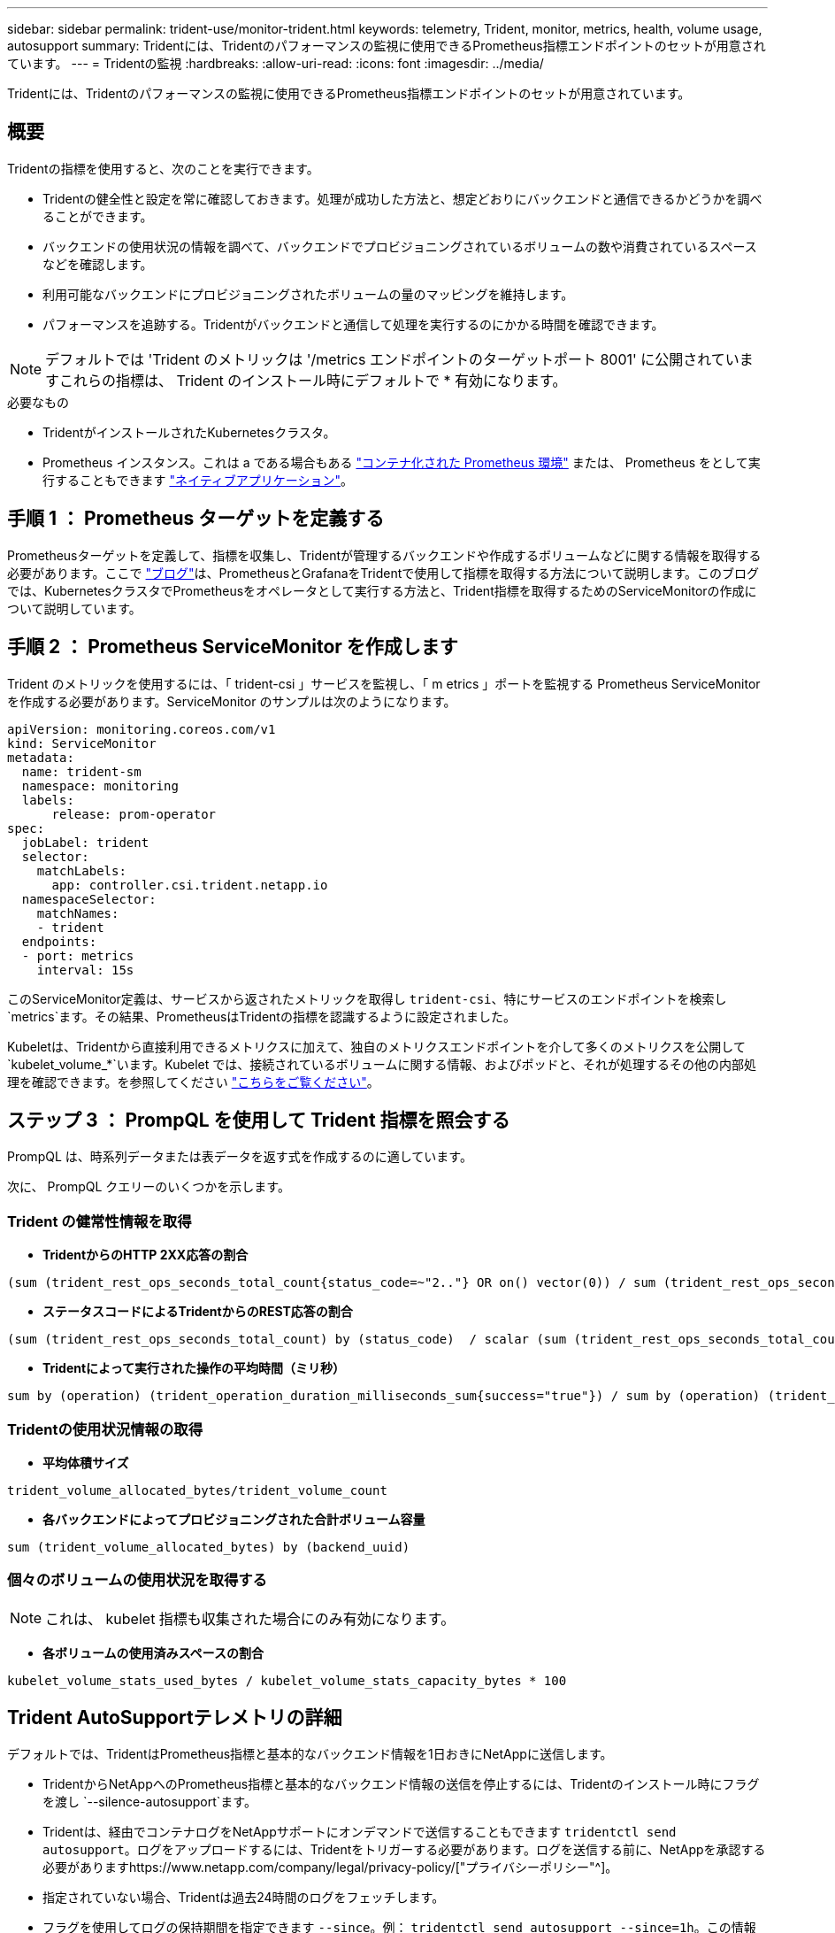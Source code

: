 ---
sidebar: sidebar 
permalink: trident-use/monitor-trident.html 
keywords: telemetry, Trident, monitor, metrics, health, volume usage, autosupport 
summary: Tridentには、Tridentのパフォーマンスの監視に使用できるPrometheus指標エンドポイントのセットが用意されています。 
---
= Tridentの監視
:hardbreaks:
:allow-uri-read: 
:icons: font
:imagesdir: ../media/


[role="lead"]
Tridentには、Tridentのパフォーマンスの監視に使用できるPrometheus指標エンドポイントのセットが用意されています。



== 概要

Tridentの指標を使用すると、次のことを実行できます。

* Tridentの健全性と設定を常に確認しておきます。処理が成功した方法と、想定どおりにバックエンドと通信できるかどうかを調べることができます。
* バックエンドの使用状況の情報を調べて、バックエンドでプロビジョニングされているボリュームの数や消費されているスペースなどを確認します。
* 利用可能なバックエンドにプロビジョニングされたボリュームの量のマッピングを維持します。
* パフォーマンスを追跡する。Tridentがバックエンドと通信して処理を実行するのにかかる時間を確認できます。



NOTE: デフォルトでは 'Trident のメトリックは '/metrics エンドポイントのターゲットポート 8001' に公開されていますこれらの指標は、 Trident のインストール時にデフォルトで * 有効になります。

.必要なもの
* TridentがインストールされたKubernetesクラスタ。
* Prometheus インスタンス。これは a である場合もある https://github.com/prometheus-operator/prometheus-operator["コンテナ化された Prometheus 環境"^] または、 Prometheus をとして実行することもできます https://prometheus.io/download/["ネイティブアプリケーション"^]。




== 手順 1 ： Prometheus ターゲットを定義する

Prometheusターゲットを定義して、指標を収集し、Tridentが管理するバックエンドや作成するボリュームなどに関する情報を取得する必要があります。ここで https://netapp.io/2020/02/20/prometheus-and-trident/["ブログ"^]は、PrometheusとGrafanaをTridentで使用して指標を取得する方法について説明します。このブログでは、KubernetesクラスタでPrometheusをオペレータとして実行する方法と、Trident指標を取得するためのServiceMonitorの作成について説明しています。



== 手順 2 ： Prometheus ServiceMonitor を作成します

Trident のメトリックを使用するには、「 trident-csi 」サービスを監視し、「 m etrics 」ポートを監視する Prometheus ServiceMonitor を作成する必要があります。ServiceMonitor のサンプルは次のようになります。

[listing]
----
apiVersion: monitoring.coreos.com/v1
kind: ServiceMonitor
metadata:
  name: trident-sm
  namespace: monitoring
  labels:
      release: prom-operator
spec:
  jobLabel: trident
  selector:
    matchLabels:
      app: controller.csi.trident.netapp.io
  namespaceSelector:
    matchNames:
    - trident
  endpoints:
  - port: metrics
    interval: 15s
----
このServiceMonitor定義は、サービスから返されたメトリックを取得し `trident-csi`、特にサービスのエンドポイントを検索し `metrics`ます。その結果、PrometheusはTridentの指標を認識するように設定されました。

Kubeletは、Tridentから直接利用できるメトリクスに加えて、独自のメトリクスエンドポイントを介して多くのメトリクスを公開して `kubelet_volume_*`います。Kubelet では、接続されているボリュームに関する情報、およびポッドと、それが処理するその他の内部処理を確認できます。を参照してください https://kubernetes.io/docs/concepts/cluster-administration/monitoring/["こちらをご覧ください"^]。



== ステップ 3 ： PrompQL を使用して Trident 指標を照会する

PrompQL は、時系列データまたは表データを返す式を作成するのに適しています。

次に、 PrompQL クエリーのいくつかを示します。



=== Trident の健常性情報を取得

* ** TridentからのHTTP 2XX応答の割合**


[listing]
----
(sum (trident_rest_ops_seconds_total_count{status_code=~"2.."} OR on() vector(0)) / sum (trident_rest_ops_seconds_total_count)) * 100
----
* **ステータスコードによるTridentからのREST応答の割合**


[listing]
----
(sum (trident_rest_ops_seconds_total_count) by (status_code)  / scalar (sum (trident_rest_ops_seconds_total_count))) * 100
----
* ** Tridentによって実行された操作の平均時間（ミリ秒）**


[listing]
----
sum by (operation) (trident_operation_duration_milliseconds_sum{success="true"}) / sum by (operation) (trident_operation_duration_milliseconds_count{success="true"})
----


=== Tridentの使用状況情報の取得

* ** 平均体積サイズ **


[listing]
----
trident_volume_allocated_bytes/trident_volume_count
----
* ** 各バックエンドによってプロビジョニングされた合計ボリューム容量 **


[listing]
----
sum (trident_volume_allocated_bytes) by (backend_uuid)
----


=== 個々のボリュームの使用状況を取得する


NOTE: これは、 kubelet 指標も収集された場合にのみ有効になります。

* ** 各ボリュームの使用済みスペースの割合 **


[listing]
----
kubelet_volume_stats_used_bytes / kubelet_volume_stats_capacity_bytes * 100
----


== Trident AutoSupportテレメトリの詳細

デフォルトでは、TridentはPrometheus指標と基本的なバックエンド情報を1日おきにNetAppに送信します。

* TridentからNetAppへのPrometheus指標と基本的なバックエンド情報の送信を停止するには、Tridentのインストール時にフラグを渡し `--silence-autosupport`ます。
* Tridentは、経由でコンテナログをNetAppサポートにオンデマンドで送信することもできます `tridentctl send autosupport`。ログをアップロードするには、Tridentをトリガーする必要があります。ログを送信する前に、NetAppを承認する必要がありますhttps://www.netapp.com/company/legal/privacy-policy/["プライバシーポリシー"^]。
* 指定されていない場合、Tridentは過去24時間のログをフェッチします。
* フラグを使用してログの保持期間を指定できます `--since`。例： `tridentctl send autosupport --since=1h`。この情報は、Tridentと一緒にインストールされたコンテナを介して収集および送信され `trident-autosupport`ます。コンテナイメージはから入手できます https://hub.docker.com/r/netapp/trident-autosupport["Trident AutoSupport の略"^]。
* Trident AutoSupport は、個人情報（ PII ）や個人情報を収集または送信しません。Tridentコンテナイメージ自体には適用されないが付属して https://www.netapp.com/us/media/enduser-license-agreement-worldwide.pdf["EULA"^] います。データのセキュリティと信頼に対するネットアップの取り組みについて詳しくは、こちらをご覧 https://www.netapp.com/pdf.html?item=/media/14114-enduserlicenseagreementworldwidepdf.pdf["こちらをご覧ください"^]ください。


Tridentによって送信されるペイロードの例は次のようになります。

[listing]
----
---
items:
- backendUUID: ff3852e1-18a5-4df4-b2d3-f59f829627ed
  protocol: file
  config:
    version: 1
    storageDriverName: ontap-nas
    debug: false
    debugTraceFlags:
    disableDelete: false
    serialNumbers:
    - nwkvzfanek_SN
    limitVolumeSize: ''
  state: online
  online: true

----
* AutoSupport メッセージは、ネットアップの AutoSupport エンドポイントに送信されます。プライベートレジストリを使用してコンテナイメージを格納している場合は '--image_registry' フラグを使用できます
* インストール YAML ファイルを生成してプロキシ URL を設定することもできます。これは 'tridentctl install --generate-custom-yaml を使用して YAML ファイルを作成し 'trident-deployment.yaml の trident-autosupport コンテナに --proxy-url 引数を追加することによって実行できます




== Trident指標を無効にする

** メトリックがレポートされないようにするには '--generate-custom-yaml' フラグを使用してカスタム YAML を生成し ' これらを編集して 'trident-main' コンテナに対して --metrics フラグが呼び出されないようにします
